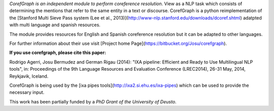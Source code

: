 *CorefGraph is an independent module to perform coreference resolution*. View as a NLP task which consists of determining the mentions that refer to the same entity in a text or discourse. CorefGraph is a python reimplementation of the [Stanford Multi Sieve Pass system (Lee et al., 2013)](http://www-nlp.stanford.edu/downloads/dcoref.shtml) adatpted with multi language and spanish resources.

The module provides resources for English and Spanish coreference resolution but it can be adapted to other languages.

For further information  about their use visit [Project home Page](https://bitbucket.org/Josu/corefgraph).

**If you use corefgraph, please cite this paper:**

Rodrigo Agerri, Josu Bermudez and German Rigau (2014): "IXA pipeline: Efficient and Ready to Use Multilingual NLP tools", in: Proceedings of the 9th Language Resources and Evaluation Conference (LREC2014), 26-31 May, 2014, Reykjavik, Iceland.

CorefGraph is being used by the [ixa pipes tools](http://ixa2.si.ehu.es/ixa-pipes) which can be used to provide the necessary input. 


This work has been partially funded by a *PhD Grant of the University of Deusto*.



